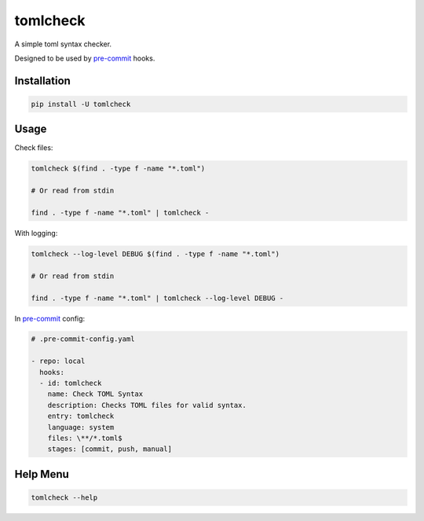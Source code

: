 tomlcheck
==========

.. image:: https://img.shields.io/pypi/v/tomlcheck.svg
    :target: https://pypi.org/project/tomlcheck
    :alt:

.. image:: https://img.shields.io/pypi/pyversions/tomlcheck.svg
    :target: https://pypi.org/project/tomlcheck
    :alt:

.. image:: https://travis-ci.com/sayanarijit/tomlcheck.svg?branch=master
    :target: https://travis-ci.com/sayanarijit/tomlcheck
    :alt:

.. image:: https://codecov.io/gh/sayanarijit/tomlcheck/branch/master/graph/badge.svg
    :target: https://codecov.io/gh/sayanarijit/tomlcheck
    :alt:

.. image:: https://img.shields.io/badge/code%20style-black-000000.svg
    :target: https://github.com/python/black
    :alt:


A simple toml syntax checker.

Designed to be used by `pre-commit <https://github.com/pre-commit/pre-commit>`_ hooks.


Installation
------------

.. code-block:: bash

    pip install -U tomlcheck


Usage
-----

Check files:

.. code-block:: bash

    tomlcheck $(find . -type f -name "*.toml")

    # Or read from stdin

    find . -type f -name "*.toml" | tomlcheck -


With logging:

.. code-block:: bash

    tomlcheck --log-level DEBUG $(find . -type f -name "*.toml")
    
    # Or read from stdin

    find . -type f -name "*.toml" | tomlcheck --log-level DEBUG -

In `pre-commit <https://github.com/pre-commit/pre-commit>`_ config:

.. code-block:: yaml

    # .pre-commit-config.yaml

    - repo: local
      hooks:
      - id: tomlcheck
        name: Check TOML Syntax
        description: Checks TOML files for valid syntax.
        entry: tomlcheck
        language: system
        files: \**/*.toml$
        stages: [commit, push, manual]


Help Menu
---------

.. code-block:: bash

    tomlcheck --help
